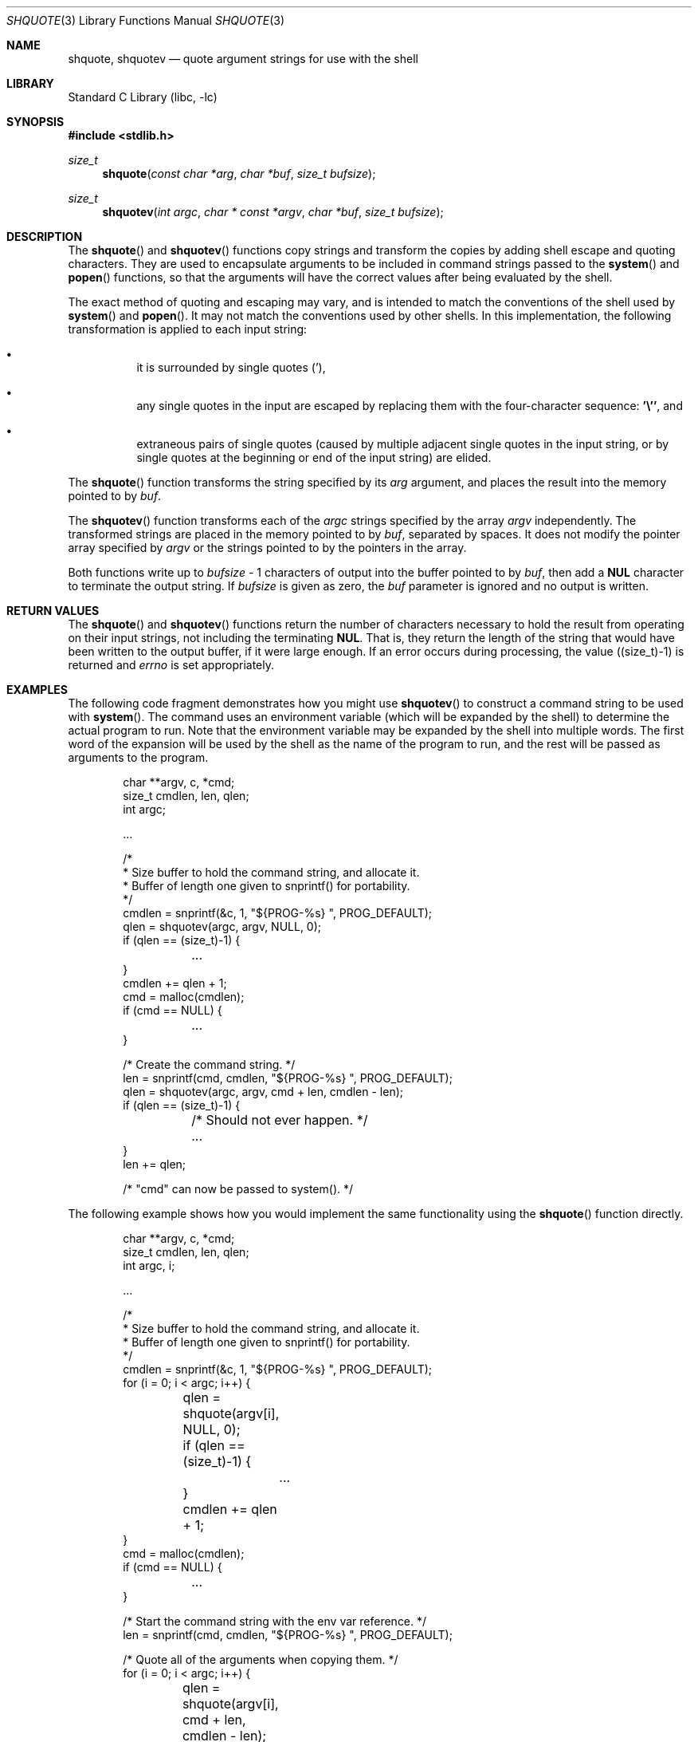 .\" $NetBSD$
.\"
.\" Copyright (c) 2001 Christopher G. Demetriou
.\" All rights reserved.
.\"
.\" Redistribution and use in source and binary forms, with or without
.\" modification, are permitted provided that the following conditions
.\" are met:
.\" 1. Redistributions of source code must retain the above copyright
.\"    notice, this list of conditions and the following disclaimer.
.\" 2. Redistributions in binary form must reproduce the above copyright
.\"    notice, this list of conditions and the following disclaimer in the
.\"    documentation and/or other materials provided with the distribution.
.\" 3. All advertising materials mentioning features or use of this software
.\"    must display the following acknowledgement:
.\"          This product includes software developed for the
.\"          NetBSD Project.  See http://www.NetBSD.org/ for
.\"          information about NetBSD.
.\" 4. The name of the author may not be used to endorse or promote products
.\"    derived from this software without specific prior written permission.
.\"
.\" THIS SOFTWARE IS PROVIDED BY THE AUTHOR ``AS IS'' AND ANY EXPRESS OR
.\" IMPLIED WARRANTIES, INCLUDING, BUT NOT LIMITED TO, THE IMPLIED WARRANTIES
.\" OF MERCHANTABILITY AND FITNESS FOR A PARTICULAR PURPOSE ARE DISCLAIMED.
.\" IN NO EVENT SHALL THE AUTHOR BE LIABLE FOR ANY DIRECT, INDIRECT,
.\" INCIDENTAL, SPECIAL, EXEMPLARY, OR CONSEQUENTIAL DAMAGES (INCLUDING, BUT
.\" NOT LIMITED TO, PROCUREMENT OF SUBSTITUTE GOODS OR SERVICES; LOSS OF USE,
.\" DATA, OR PROFITS; OR BUSINESS INTERRUPTION) HOWEVER CAUSED AND ON ANY
.\" THEORY OF LIABILITY, WHETHER IN CONTRACT, STRICT LIABILITY, OR TORT
.\" (INCLUDING NEGLIGENCE OR OTHERWISE) ARISING IN ANY WAY OUT OF THE USE OF
.\" THIS SOFTWARE, EVEN IF ADVISED OF THE POSSIBILITY OF SUCH DAMAGE.
.\"
.\" <<Id: LICENSE,v 1.2 2000/06/14 15:57:33 cgd Exp>>
.\"
.Dd September 7, 2008
.Dt SHQUOTE 3
.Os
.Sh NAME
.Nm shquote ,
.Nm shquotev
.Nd quote argument strings for use with the shell
.Sh LIBRARY
.Lb libc
.Sh SYNOPSIS
.In stdlib.h
.Ft size_t
.Fn shquote "const char *arg" "char *buf" "size_t bufsize"
.Ft size_t
.Fn shquotev "int argc" "char * const *argv" "char *buf" "size_t bufsize"
.Sh DESCRIPTION
The
.Fn shquote
and
.Fn shquotev
functions copy strings and transform the copies by adding shell
escape and quoting characters.
They are used to encapsulate
arguments to be included in command strings passed to the
.Fn system
and
.Fn popen
functions, so that the arguments will have the correct values
after being evaluated by the shell.
.Pp
The exact method of quoting and escaping may vary, and is intended
to match the conventions of the shell used by
.Fn system
and
.Fn popen .
It may not match the conventions used by other shells.
In this implementation, the following
transformation is applied to each input string:
.Bl -bullet -width indent
.It
it is surrounded by single quotes
.Pq ' ,
.It
any single quotes in the input are escaped by replacing them with
the four-character sequence:
.Li '\e'' ,
and
.It
extraneous pairs of single quotes (caused by multiple adjacent single
quotes in the input string, or by single quotes at the beginning or
end of the input string) are elided.
.El
.Pp
The
.Fn shquote
function transforms the string specified by its
.Fa arg
argument, and places the result into the memory pointed to by
.Fa buf .
.Pp
The
.Fn shquotev
function transforms each of the
.Fa argc
strings specified by the array
.Fa argv
independently.
The transformed strings are placed in the memory pointed to by
.Fa buf ,
separated by spaces.
It does not modify the pointer array specified by
.Fa argv
or the strings pointed to by the pointers in the array.
.Pp
Both functions write up to
.Fa bufsize
- 1 characters of output into the buffer pointed to by
.Fa buf ,
then add a
.Li NUL
character to terminate the output string.
If
.Fa bufsize
is given as zero, the
.Fa buf
parameter is ignored and no output is written.
.Sh RETURN VALUES
The
.Fn shquote
and
.Fn shquotev
functions return the number of characters necessary to hold the
result from operating on their input strings,
not including the terminating
.Li NUL .
That is, they return the length of the string that would have
been written to the output buffer, if it were large enough.
If an error occurs during processing, the value ((size_t)\-1)
is returned and
.Va errno
is set appropriately.
.Sh EXAMPLES
The following code fragment demonstrates how you might use
.Fn shquotev
to construct a command string to be used with
.Fn system .
The command uses an environment variable (which will be expanded by
the shell) to determine the actual program to run.
Note that the environment variable may be expanded by
the shell into multiple words.
The first word of the expansion will be used by the shell
as the name of the program to run,
and the rest will be passed as arguments to the program.
.Bd -literal -offset indent
char **argv, c, *cmd;
size_t cmdlen, len, qlen;
int argc;

\&...

/*
 * Size buffer to hold the command string, and allocate it.
 * Buffer of length one given to snprintf() for portability.
 */
cmdlen = snprintf(\*[Am]c, 1, "${PROG-%s} ", PROG_DEFAULT);
qlen = shquotev(argc, argv, NULL, 0);
if (qlen == (size_t)-1) {
	\&...
}
cmdlen += qlen + 1;
cmd = malloc(cmdlen);
if (cmd == NULL) {
	\&...
}

/* Create the command string. */
len = snprintf(cmd, cmdlen, "${PROG-%s} ", PROG_DEFAULT);
qlen = shquotev(argc, argv, cmd + len, cmdlen - len);
if (qlen == (size_t)-1) {
	/* Should not ever happen. */
	\&...
}
len += qlen;

/* "cmd" can now be passed to system(). */
.Ed
.Pp
The following example shows how you would implement the same
functionality using the
.Fn shquote
function directly.
.Bd -literal -offset indent
char **argv, c, *cmd;
size_t cmdlen, len, qlen;
int argc, i;

\&...

/*
 * Size buffer to hold the command string, and allocate it.
 * Buffer of length one given to snprintf() for portability.
 */
cmdlen = snprintf(\*[Am]c, 1, "${PROG-%s} ", PROG_DEFAULT);
for (i = 0; i \*[Lt] argc; i++) {
	qlen = shquote(argv[i], NULL, 0);
	if (qlen == (size_t)-1) {
		\&...
	}
	cmdlen += qlen + 1;
}
cmd = malloc(cmdlen);
if (cmd == NULL) {
	\&...
}

/* Start the command string with the env var reference. */
len = snprintf(cmd, cmdlen, "${PROG-%s} ", PROG_DEFAULT);

/* Quote all of the arguments when copying them. */
for (i = 0; i \*[Lt] argc; i++) {
	qlen = shquote(argv[i], cmd + len, cmdlen - len);
	if (qlen == (size_t)-1) {
		/* Should not ever happen. */
		\&...
	}
	len += qlen;
	cmd[len++] = ' ';
}
cmd[--len] = '\e0';

/* "cmd" can now be passed to system(). */
.Ed
.Sh SEE ALSO
.Xr sh 1 ,
.Xr popen 3 ,
.Xr system 3
.Sh BUGS
This implementation does not currently handle strings containing multibyte
characters properly.
To address this issue,
.Pa /bin/sh
.Po
the shell used by
.Fn system
and
.Fn popen
.Pc
must first be fixed to handle multibyte characters.
When that has been done,
these functions can have multibyte character support enabled.
